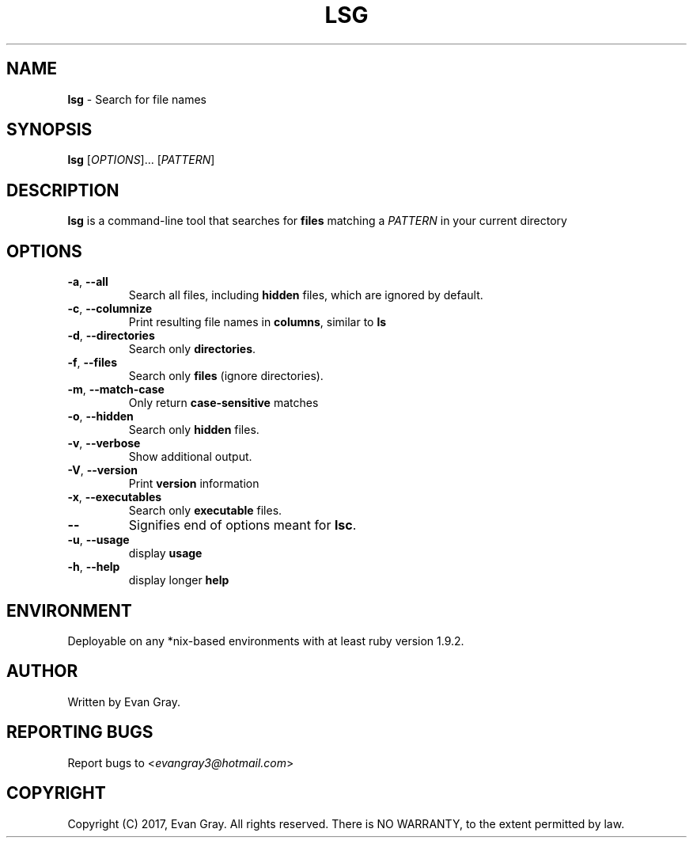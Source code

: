 .\" Manpage for lsg

.TH LSG 1 "May 2017" "LSG 2.2" "Development Utility Manuals"
.SH NAME
\fBlsg \fR\- Search for file names
.SH SYNOPSIS
\fBlsg \fR[\fIOPTIONS\fR]... [\fPPATTERN\fP]
.SH DESCRIPTION
\fBlsg\fP is a command-line tool that searches for \fBfiles\fP matching a \fIPATTERN\fP in your current directory
.SH OPTIONS
.IP "\fB\-a\fR, \fB\-\-all"
Search all files, including \fBhidden\fP files, which are ignored by default.
.IP "\fB\-c\fR, \fB\-\-columnize"
Print resulting file names in \fBcolumns\fP, similar to \fPls\fP
.IP "\fB\-d\fR, \fB\-\-directories"
Search only \fBdirectories\fP.
.IP "\fB\-f\fR, \fB\-\-files"
Search only \fBfiles\fP (ignore directories).
.IP "\fB-m\fR, \fB\-\-match-case"
Only return \fBcase\-sensitive\fP matches
.IP "\fB\-o\fR, \fB\-\-hidden"
Search only \fBhidden\fP files.
.IP "\fB-v\fR, \fB\-\-verbose"
Show additional output.
.IP "\fB-V\fR, \fB\-\-version"
Print \fBversion\fP information
.IP "\fB\-x\fR, \fB\-\-executables"
Search only \fBexecutable\fP files.
.IP "\fB\-\-"
Signifies end of options meant for \fBlsc\fP.
.IP "\fB\-u\fR, \fP\-\-usage"
display \fBusage\fP
.IP "\fB\-h\fR, \fP\-\-help"
display longer \fBhelp\fP
.SH ENVIRONMENT
Deployable on any *nix\-based environments with at least ruby version 1.9.2.
.SH AUTHOR
Written by Evan Gray.
.SH REPORTING BUGS
Report bugs to <\fIevangray3@hotmail.com\fP>
.SH COPYRIGHT
Copyright (C) 2017, Evan Gray.  All rights reserved.  There is NO WARRANTY, to the extent permitted by law.
